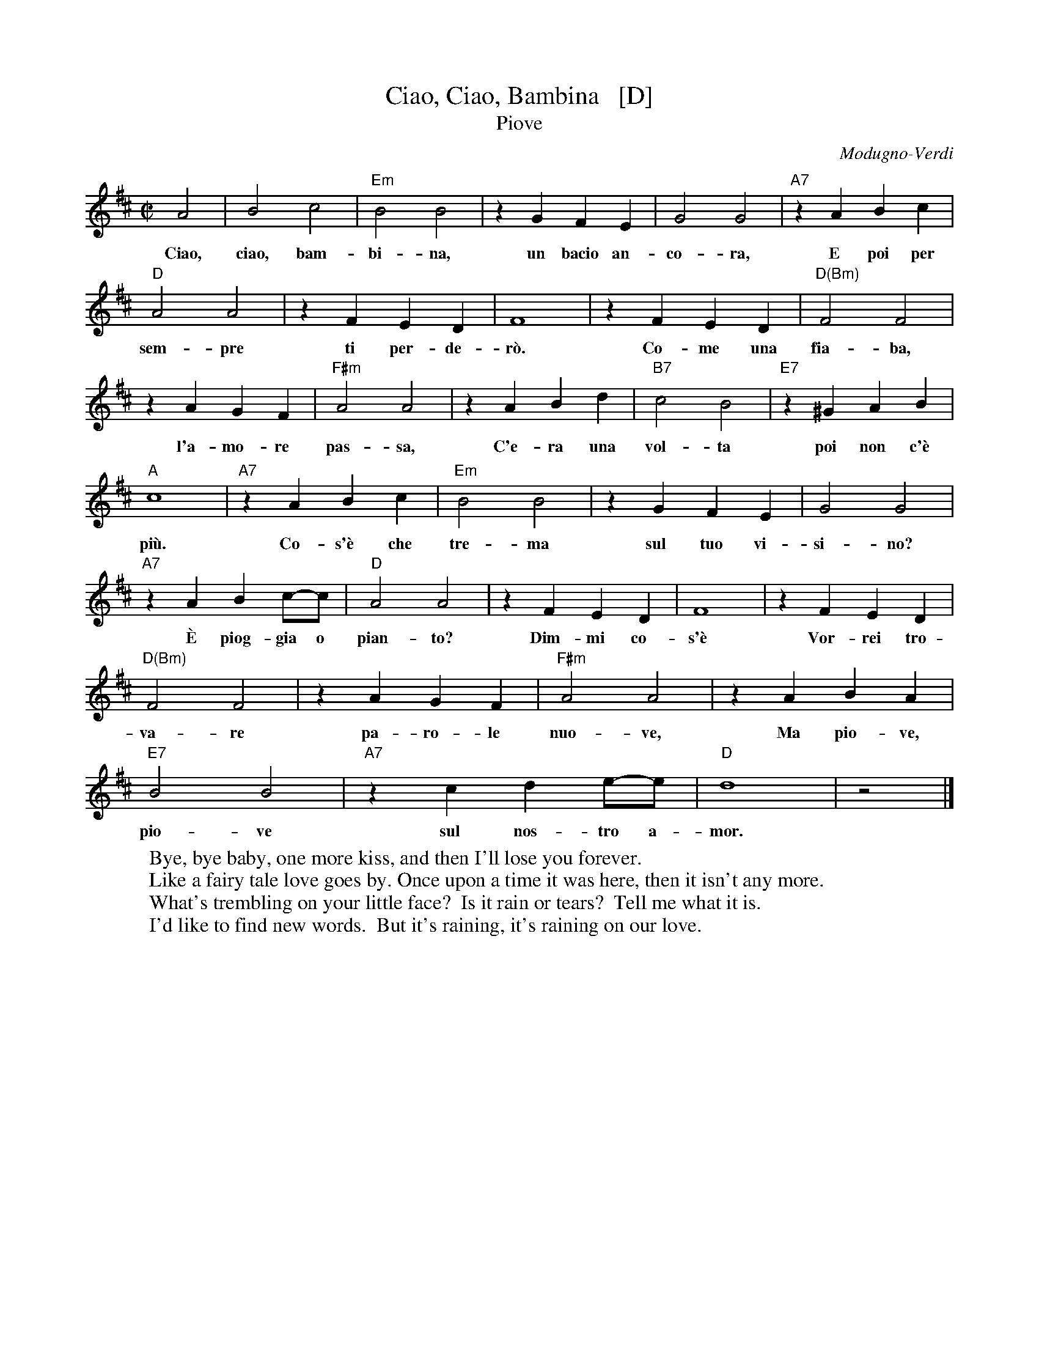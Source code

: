 X: 1
T: Ciao, Ciao, Bambina   [D]
T: Piove
C: Modugno-Verdi
M: C|
L: 1/4
F: http://www.youtube.com/watch?v=ygiHfNMwpdI (Domenico Mudugno)
F: http://www.youtube.com/watch?v=8t3Ru6EaF-Q (Domenico Mudugno)
F: http://www.youtube.com/watch?v=vQFUv2M6LRg (Carla Codevilla, Enzo-Trio, Dalida)
K: D
%%continueall yes
A2 | B2 c2 | "Em"B2 B2 | zG FE | G2 G2 | "A7"zA Bc | "D"A2 A2 | zF ED | F4 |
w: Ciao, ciao, bam-bi-na, un bacio~ an-co-ra,  E poi per sem-pre ti per-de-r\`o.
zF ED | "D(Bm)"F2 F2 | zA GF | "F#m"A2 A2 | zA Bd | "B7"c2 B2 | "E7"z^G AB | "A"c4 |
w: Co-me una fia-ba, l'a-mo-re pas-sa,  C'e-ra una vol-ta poi~ non~ c'\`e pi\`u.
"A7"zA Bc | "Em"B2 B2 | zG FE | G2 G2 | "A7"zA Bc/-c/ | "D"A2 A2 | zF ED | F4 |
w: Co-s'\`e~ che tre-ma sul~ tuo vi-si-no?  \`E piog-gia o pian-to? Dim-mi co-s'\`e
zF ED | "D(Bm)"F2 F2 | zA GF | "F#m"A2 A2 | zA BA | "E7"B2 B2 | "A7"zc de/-e/ | "D"d4 | z2 |]
w: Vor-rei tro-va-re pa-ro-le nuo-ve,  Ma pio-ve, pio-ve sul nos-tro a-mor.
%
%:Verse:
%:     Mille violini suonati dal vento        Tutti i colori dell'arcobaleno
%:     Vanno a fermare una pioggia d'argento  Ma piove, piove sul nostro amor
%:Spoken:
%:     Ciao, bambina!  Ti voglio bene da morire!  Ciao! Ciao!
%:Final refrain:
%:     Ciao, ciao, bambina, non ti voltare   Non posso dirti rimani ancor
%:     Vorrei trovare parole nuove           Ma piove, piove sul nostro amor
%:    
%W:Translation:
W:    Bye, bye baby, one more kiss, and then I'll lose you forever.
W:    Like a fairy tale love goes by. Once upon a time it was here, then it isn't any more.
W:    What's trembling on your little face?  Is it rain or tears?  Tell me what it is.
W:    I'd like to find new words.  But it's raining, it's raining on our love.
%: 
%:    But it's raining, it's raining on our love   A thousand violins, played by the wind
%:    All the rainbow's colours   Are going to stop a silver rain
%:    Bye, bye, baby, don't turn back. I can't tell you to stay longer.
%:    But it's raining, it's raining on our love   Goodbye, baby!
%:    I love you so much that   I could die!   Bye!   Bye!
